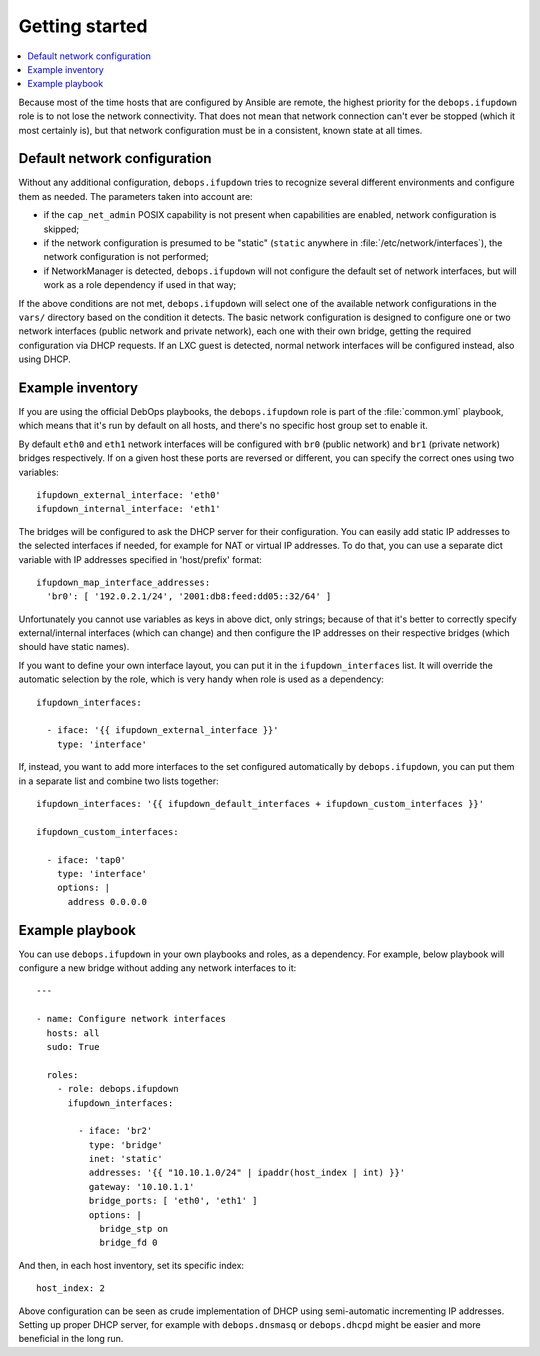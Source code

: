 Getting started
===============

.. contents::
   :local:

Because most of the time hosts that are configured by Ansible are remote, the
highest priority for the ``debops.ifupdown`` role is to not lose the network
connectivity. That does not mean that network connection can't ever be stopped
(which it most certainly is), but that network configuration must be in
a consistent, known state at all times.

Default network configuration
-----------------------------

Without any additional configuration, ``debops.ifupdown`` tries to recognize
several different environments and configure them as needed. The parameters
taken into account are:

- if the ``cap_net_admin`` POSIX capability is not present when capabilities are
  enabled, network configuration is skipped;

- if the network configuration is presumed to be "static" (``static`` anywhere in
  :file:`/etc/network/interfaces`), the network configuration is not performed;

- if NetworkManager is detected, ``debops.ifupdown`` will not configure the default
  set of network interfaces, but will work as a role dependency if used in that
  way;

If the above conditions are not met, ``debops.ifupdown`` will select one of
the available network configurations in the ``vars/`` directory based on the condition it
detects. The basic network configuration is designed to configure one or two
network interfaces (public network and private network), each one with their
own bridge, getting the required configuration via DHCP requests. If an LXC
guest is detected, normal network interfaces will be configured instead, also
using DHCP.

Example inventory
-----------------

If you are using the official DebOps playbooks, the ``debops.ifupdown`` role is part of
the :file:`common.yml` playbook, which means that it's run by default on all hosts,
and there's no specific host group set to enable it.

By default ``eth0`` and ``eth1`` network interfaces will be configured with
``br0`` (public network) and ``br1`` (private network) bridges respectively. If
on a given host these ports are reversed or different, you can specify the
correct ones using two variables::

    ifupdown_external_interface: 'eth0'
    ifupdown_internal_interface: 'eth1'

The bridges will be configured to ask the DHCP server for their configuration. You can
easily add static IP addresses to the selected interfaces if needed, for example
for NAT or virtual IP addresses. To do that, you can use a separate dict variable
with IP addresses specified in 'host/prefix' format::

    ifupdown_map_interface_addresses:
      'br0': [ '192.0.2.1/24', '2001:db8:feed:dd05::32/64' ]

Unfortunately you cannot use variables as keys in above dict, only strings;
because of that it's better to correctly specify external/internal interfaces
(which can change) and then configure the IP addresses on their respective bridges
(which should have static names).

If you want to define your own interface layout, you can put it in
the ``ifupdown_interfaces`` list. It will override the automatic selection by the
role, which is very handy when role is used as a dependency::

    ifupdown_interfaces:

      - iface: '{{ ifupdown_external_interface }}'
        type: 'interface'

If, instead, you want to add more interfaces to the set configured
automatically by ``debops.ifupdown``, you can put them in a separate list and
combine two lists together::

    ifupdown_interfaces: '{{ ifupdown_default_interfaces + ifupdown_custom_interfaces }}'

    ifupdown_custom_interfaces:

      - iface: 'tap0'
        type: 'interface'
        options: |
          address 0.0.0.0

Example playbook
----------------

You can use ``debops.ifupdown`` in your own playbooks and roles, as
a dependency. For example, below playbook will configure a new bridge without
adding any network interfaces to it::

    ---

    - name: Configure network interfaces
      hosts: all
      sudo: True

      roles:
        - role: debops.ifupdown
          ifupdown_interfaces:

            - iface: 'br2'
              type: 'bridge'
              inet: 'static'
              addresses: '{{ "10.10.1.0/24" | ipaddr(host_index | int) }}'
              gateway: '10.10.1.1'
              bridge_ports: [ 'eth0', 'eth1' ]
              options: |
                bridge_stp on
                bridge_fd 0

And then, in each host inventory, set its specific index::

    host_index: 2

Above configuration can be seen as crude implementation of DHCP using
semi-automatic incrementing IP addresses. Setting up proper DHCP server, for
example with ``debops.dnsmasq`` or ``debops.dhcpd`` might be easier and more
beneficial in the long run.


